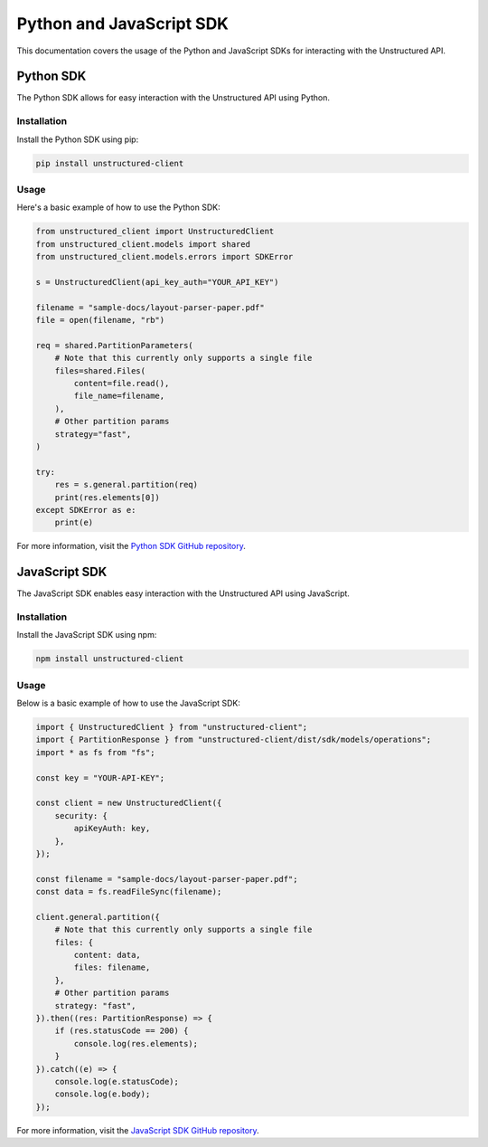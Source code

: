 Python and JavaScript SDK
=========================

This documentation covers the usage of the Python and JavaScript SDKs for interacting with the Unstructured API.

Python SDK
-----------

The Python SDK allows for easy interaction with the Unstructured API using Python.

Installation
~~~~~~~~~~~~

Install the Python SDK using pip:

.. code-block:: bash

    pip install unstructured-client

Usage
~~~~~

Here's a basic example of how to use the Python SDK:

.. code-block:: python

    from unstructured_client import UnstructuredClient
    from unstructured_client.models import shared
    from unstructured_client.models.errors import SDKError

    s = UnstructuredClient(api_key_auth="YOUR_API_KEY")

    filename = "sample-docs/layout-parser-paper.pdf"
    file = open(filename, "rb")

    req = shared.PartitionParameters(
        # Note that this currently only supports a single file
        files=shared.Files(
            content=file.read(),
            file_name=filename,
        ),
        # Other partition params
        strategy="fast",
    )

    try:
        res = s.general.partition(req)
        print(res.elements[0])
    except SDKError as e:
        print(e)

For more information, visit the `Python SDK GitHub repository <https://github.com/Unstructured-IO/unstructured-python-client>`_.

JavaScript SDK
--------------

The JavaScript SDK enables easy interaction with the Unstructured API using JavaScript.

Installation
~~~~~~~~~~~~

Install the JavaScript SDK using npm:

.. code-block:: bash

    npm install unstructured-client

Usage
~~~~~

Below is a basic example of how to use the JavaScript SDK:

.. code-block:: python

    import { UnstructuredClient } from "unstructured-client";
    import { PartitionResponse } from "unstructured-client/dist/sdk/models/operations";
    import * as fs from "fs";

    const key = "YOUR-API-KEY";

    const client = new UnstructuredClient({
        security: {
            apiKeyAuth: key,
        },
    });

    const filename = "sample-docs/layout-parser-paper.pdf";
    const data = fs.readFileSync(filename);

    client.general.partition({
        # Note that this currently only supports a single file
        files: {
            content: data,
            files: filename,
        },
        # Other partition params
        strategy: "fast",
    }).then((res: PartitionResponse) => {
        if (res.statusCode == 200) {
            console.log(res.elements);
        }
    }).catch((e) => {
        console.log(e.statusCode);
        console.log(e.body);
    });

For more information, visit the `JavaScript SDK GitHub repository <https://github.com/Unstructured-IO/unstructured-js-client>`_.
